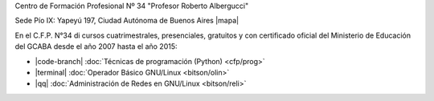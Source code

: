 .. title: Centro de Formación Profesional N° 34
.. slug: cfp
.. date: 2015-10-15 19:37:47 UTC-03:00
.. tags:
.. category:
.. link: cfp
.. description:
.. type: text
.. hidetitle: true

.. class:: h2 text-center

Centro de Formación Profesional Nº 34 "Profesor Roberto Albergucci"


.. class:: lead text-center

    Sede Pío IX: Yapeyú 197, Ciudad Autónoma de Buenos Aires |mapa|

.. |mapa| raw:: html

    <a href="http://www.openstreetmap.org/#map=19/-34.61421/-58.42197&layers=N" target="_blank"><i class="fa fa-map-marker"></i> mapa</a>


En el C.F.P. N°34 di cursos cuatrimestrales, presenciales, gratuitos y con
certificado oficial del Ministerio de Educación del GCABA desde el año 2007 hasta el año 2015:

- |code-branch| :doc:`Técnicas de programación (Python) <cfp/prog>`
- |terminal| :doc:`Operador Básico GNU/Linux <bitson/olin>`
- |qq| :doc:`Administración de Redes en GNU/Linux <bitson/reli>`

.. |code-branch| raw:: html

    <i class="fas fa-code-branch"></i>

.. |terminal| raw:: html

    <i class="fas fa-terminal"></i>

.. |qq| raw:: html

    <i class="fab fa-qq"></i> 